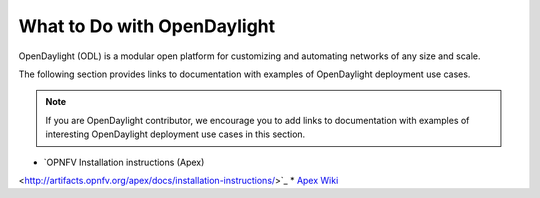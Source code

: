 .. _what_to_do_with_odl

*****************************
What to Do with OpenDaylight
*****************************

OpenDaylight (ODL) is a modular open platform for customizing and automating
networks of any size and scale.

The following section provides links to documentation with examples of
OpenDaylight deployment use cases.

.. note:: If you are OpenDaylight contributor, we encourage you to add links to
          documentation with examples of interesting OpenDaylight deployment
          use cases in this section.

* `OPNFV Installation instructions (Apex)
<http://artifacts.opnfv.org/apex/docs/installation-instructions/>`_
* `Apex Wiki <https://wiki.opnfv.org/display/apex/Apex>`_
